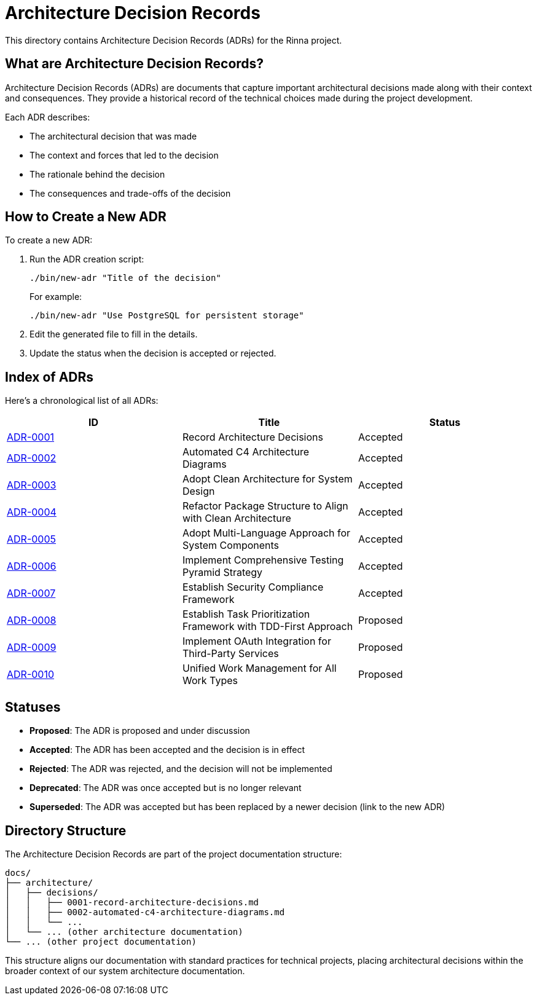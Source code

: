= Architecture Decision Records


This directory contains Architecture Decision Records (ADRs) for the Rinna project.

== What are Architecture Decision Records?

Architecture Decision Records (ADRs) are documents that capture important architectural decisions made along with their context and consequences. They provide a historical record of the technical choices made during the project development.

Each ADR describes:

* The architectural decision that was made
* The context and forces that led to the decision
* The rationale behind the decision
* The consequences and trade-offs of the decision

== How to Create a New ADR

To create a new ADR:

. Run the ADR creation script:
+
[,bash]
----
./bin/new-adr "Title of the decision"
----
+
For example:
+
[,bash]
----
./bin/new-adr "Use PostgreSQL for persistent storage"
----

. Edit the generated file to fill in the details.
. Update the status when the decision is accepted or rejected.

== Index of ADRs

Here's a chronological list of all ADRs:

|===
| ID | Title | Status

| xref:0001-record-architecture-decisions.adoc[ADR-0001]
| Record Architecture Decisions
| Accepted

| xref:0002-automated-c4-architecture-diagrams.adoc[ADR-0002]
| Automated C4 Architecture Diagrams
| Accepted

| xref:0003-adopt-clean-architecture-for-system-design.adoc[ADR-0003]
| Adopt Clean Architecture for System Design
| Accepted

| xref:0004-refactor-package-structure-to-align-with-clean-architecture.adoc[ADR-0004]
| Refactor Package Structure to Align with Clean Architecture
| Accepted

| xref:0005-adopt-multi-language-approach-for-system-components.adoc[ADR-0005]
| Adopt Multi-Language Approach for System Components
| Accepted

| xref:0006-implement-comprehensive-testing-pyramid-strategy.adoc[ADR-0006]
| Implement Comprehensive Testing Pyramid Strategy
| Accepted

| xref:0007-establish-security-compliance-framework.adoc[ADR-0007]
| Establish Security Compliance Framework
| Accepted

| xref:0008-establish-task-prioritization-framework-with-tdd-first-approach.adoc[ADR-0008]
| Establish Task Prioritization Framework with TDD-First Approach
| Proposed

| xref:0009-implement-oauth-integration-for-third-party-services.adoc[ADR-0009]
| Implement OAuth Integration for Third-Party Services
| Proposed

| xref:0010-unified-work-management-for-all-work-types.adoc[ADR-0010]
| Unified Work Management for All Work Types
| Proposed
|===

== Statuses

* *Proposed*: The ADR is proposed and under discussion
* *Accepted*: The ADR has been accepted and the decision is in effect
* *Rejected*: The ADR was rejected, and the decision will not be implemented
* *Deprecated*: The ADR was once accepted but is no longer relevant
* *Superseded*: The ADR was accepted but has been replaced by a newer decision (link to the new ADR)

== Directory Structure

The Architecture Decision Records are part of the project documentation structure:

----
docs/
├── architecture/
│   ├── decisions/
│   │   ├── 0001-record-architecture-decisions.md
│   │   ├── 0002-automated-c4-architecture-diagrams.md
│   │   └── ...
│   └── ... (other architecture documentation)
└── ... (other project documentation)
----

This structure aligns our documentation with standard practices for technical projects, placing architectural decisions within the broader context of our system architecture documentation.
